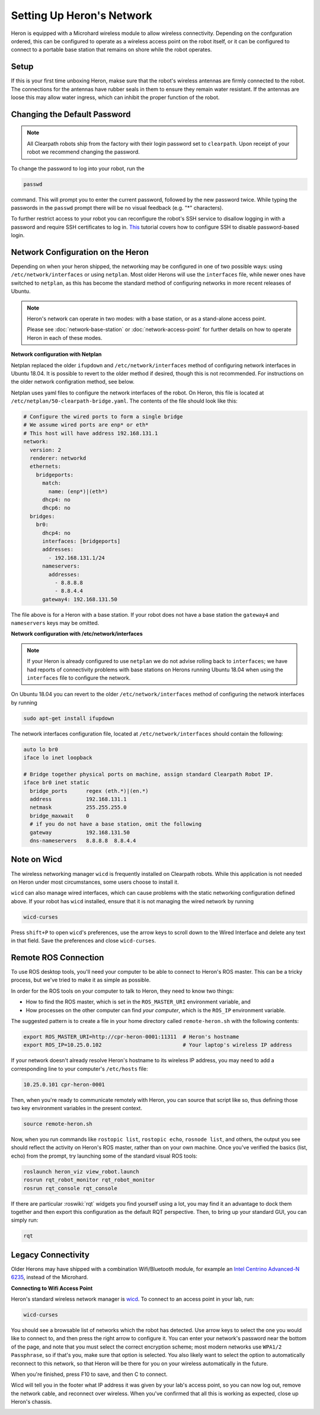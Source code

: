Setting Up Heron's Network
===========================

Heron is equipped with a Microhard wireless module to allow wireless connectivity.  Depending on the confguration
ordered, this can be configured to operate as a wireless access point on the robot itself, or it can be configured
to connect to a portable base station that remains on shore while the robot operates.


Setup
-------

If this is your first time unboxing Heron, makse sure that the robot's wireless antennas are firmly connected to the
robot.  The connections for the antennas have rubber seals in them to ensure they remain water resistant.  If the
antennas are loose this may allow water ingress, which can inhibit the proper function of the robot.


Changing the Default Password
-----------------------------

.. Note::

  All Clearpath robots ship from the factory with their login password set to ``clearpath``.  Upon receipt of your
  robot we recommend changing the password.

To change the password to log into your robot, run the

.. code-block:: bash

  passwd

command.  This will prompt you to enter the current password, followed by the new password twice.  While typing the
passwords in the ``passwd`` prompt there will be no visual feedback (e.g. "*" characters).

To further restrict access to your robot you can reconfigure the robot's SSH service to disallow logging in with a
password and require SSH certificates to log in.  This_ tutorial covers how to configure SSH to disable password-based
login.

.. _This: https://linuxize.com/post/how-to-setup-passwordless-ssh-login/


Network Configuration on the Heron
------------------------------------

Depending on when your heron shipped, the networking may be configured in one of two possible ways: using
``/etc/network/interfaces`` or using ``netplan``.  Most older Herons will use the ``interfaces`` file, while newer
ones have switched to ``netplan``, as this has become the standard method of configuring networks in more recent
releases of Ubuntu.

.. note::

    Heron's network can operate in two modes: with a base station, or as a stand-alone access point.

    Please see :doc:`network-base-station` or :doc:`network-access-point` for further details on how to operate
    Heron in each of these modes.


**Network configuration with Netplan**

Netplan replaced the older ``ifupdown`` and ``/etc/network/interfaces`` method of configuring network interfaces in
Ubuntu 18.04.  It is possible to revert to the older method if desired, though this is not recommended.  For
instructions on the older network configration method, see below.

Netplan uses yaml files to configure the network interfaces of the robot.  On Heron, this file is located at
``/etc/netplan/50-clearpath-bridge.yaml``.  The contents of the file should look like this:

.. code-block:: yaml

    # Configure the wired ports to form a single bridge
    # We assume wired ports are enp* or eth*
    # This host will have address 192.168.131.1
    network:
      version: 2
      renderer: networkd
      ethernets:
        bridgeports:
          match:
            name: (enp*)|(eth*)
          dhcp4: no
          dhcp6: no
      bridges:
        br0:
          dhcp4: no
          interfaces: [bridgeports]
          addresses:
            - 192.168.131.1/24
          nameservers:
            addresses:
              - 8.8.8.8
              - 8.8.4.4
          gateway4: 192.168.131.50

The file above is for a Heron with a base station.  If your robot does not have a base station the ``gateway4`` and
``nameservers`` keys may be omitted.


**Network configuration with /etc/network/interfaces**

.. note::

    If your Heron is already configured to use ``netplan`` we do not advise rolling back to ``interfaces``; we have had
    reports of connectivity problems with base stations on Herons running Ubuntu 18.04 when using the ``interfaces``
    file to configure the network.

On Ubuntu 18.04 you can revert to the older ``/etc/network/interfaces`` method of configuring the network interfaces by
running

.. code-block:: bash

    sudo apt-get install ifupdown

The network interfaces configuration file, located at ``/etc/network/interfaces`` should contain the following:

.. code-block:: kconfig

    auto lo br0
    iface lo inet loopback

    # Bridge together physical ports on machine, assign standard Clearpath Robot IP.
    iface br0 inet static
      bridge_ports      regex (eth.*)|(en.*)
      address           192.168.131.1
      netmask           255.255.255.0
      bridge_maxwait    0
      # if you do not have a base station, omit the following
      gateway           192.168.131.50
      dns-nameservers   8.8.8.8  8.8.4.4


Note on Wicd
-------------

The wireless networking manager ``wicd`` is frequently installed on Clearpath robots.  While this application is not
needed on Heron under most circumstances, some users choose to install it.

``wicd`` can also manage wired interfaces, which can cause problems with the static networking configuration defined
above.  If your robot has ``wicd`` installed, ensure that it is not managing the wired network by running

.. code-block:: bash

    wicd-curses

Press ``shift+P`` to open ``wicd``'s preferences, use the arrow keys to scroll down to the Wired Interface and
delete any text in that field.  Save the preferences and close ``wicd-curses``.


Remote ROS Connection
---------------------

To use ROS desktop tools, you'll need your computer to be able to connect to Heron's ROS master. This can be a
tricky process, but we've tried to make it as simple as possible.

In order for the ROS tools on your computer to talk to Heron, they need to know two things:

- How to find the ROS master, which is set in the ``ROS_MASTER_URI`` environment variable, and
- How processes on the other computer can find *your computer*, which is the ``ROS_IP`` environment variable.

The suggested pattern is to create a file in your home directory called ``remote-heron.sh`` with the following
contents:

.. code-block:: bash

    export ROS_MASTER_URI=http://cpr-heron-0001:11311  # Heron's hostname
    export ROS_IP=10.25.0.102                          # Your laptop's wireless IP address

If your network doesn't already resolve Heron's hostname to its wireless IP address, you may need to add
a corresponding line to your computer's ``/etc/hosts`` file:

.. code-block:: bash

    10.25.0.101 cpr-heron-0001

Then, when you're ready to communicate remotely with Heron, you can source that script like so, thus defining
those two key environment variables in the present context.

.. code-block:: bash

    source remote-heron.sh

Now, when you run commands like ``rostopic list``, ``rostopic echo``, ``rosnode list``, and others, the output
you see should reflect the activity on Heron's ROS master, rather than on your own machine. Once you've
verified the basics (list, echo) from the prompt, try launching some of the standard visual ROS tools:

.. code-block:: bash

    roslaunch heron_viz view_robot.launch
    rosrun rqt_robot_monitor rqt_robot_monitor
    rosrun rqt_console rqt_console

If there are particular :roswiki:`rqt` widgets you find yourself using a lot, you may find it an advantage to dock them together
and then export this configuration as the default RQT perspective. Then, to bring up your standard GUI, you can simply
run:

.. code-block:: bash

    rqt


Legacy Connectivity
---------------------

Older Herons may have shipped with a combination Wifi/Bluetooth module, for example an
`Intel Centrino Advanced-N 6235`__, instead of the Microhard.

.. _Centrino: http://www.intel.com/content/www/us/en/wireless-products/centrino-advanced-n-6235.html
__ Centrino_


**Connecting to Wifi Access Point**

Heron's standard wireless network manager is wicd_. To connect to an access point in your lab, run:

.. code-block:: bash

    wicd-curses

You should see a browsable list of networks which the robot has detected. Use arrow keys to select the one you
would like to connect to, and then press the right arrow to configure it. You can enter your network's password
near the bottom of the page, and note that you must select the correct encryption scheme; most modern networks
use ``WPA1/2 Passphrase``, so if that's you, make sure that option is selected. You also likely want to select
the option to automatically reconnect to this network, so that Heron will be there for you on your wireless
automatically in the future.

When you're finished, press F10 to save, and then C to connect.

Wicd will tell you in the footer what IP address it was given by your lab's access point, so you can now log out,
remove the network cable, and reconnect over wireless. When you've confirmed that all this is working as expected,
close up Heron's chassis.

.. _wicd: https://launchpad.net/wicd


.. _remote:
